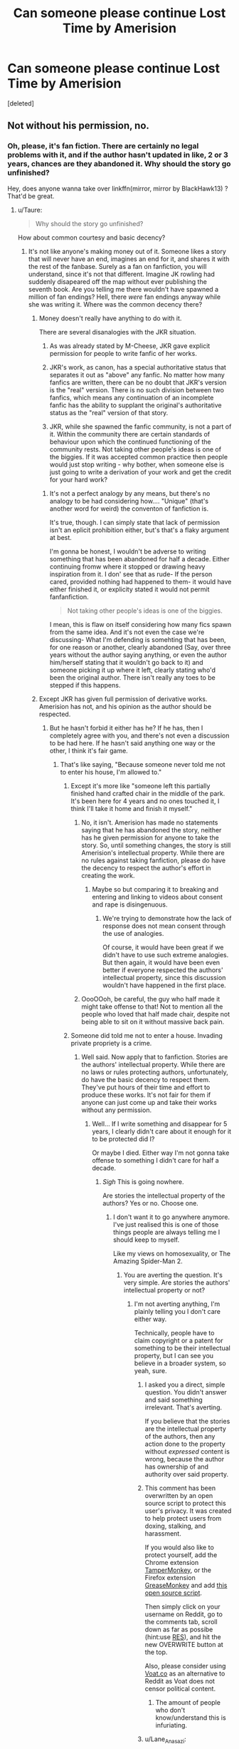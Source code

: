 #+TITLE: Can someone please continue Lost Time by Amerision

* Can someone please continue Lost Time by Amerision
:PROPERTIES:
:Score: 0
:DateUnix: 1459433877.0
:DateShort: 2016-Mar-31
:FlairText: Misc
:END:
[deleted]


** Not without his permission, no.
:PROPERTIES:
:Author: Taure
:Score: 8
:DateUnix: 1459436689.0
:DateShort: 2016-Mar-31
:END:

*** Oh, please, it's fan fiction. There are certainly no legal problems with it, and if the author hasn't updated in like, 2 or 3 years, chances are they abandoned it. Why should the story go unfinished?

Hey, does anyone wanna take over linkffn(mirror, mirror by BlackHawk13) ? That'd be great.
:PROPERTIES:
:Author: Hpfm2
:Score: -9
:DateUnix: 1459440789.0
:DateShort: 2016-Mar-31
:END:

**** u/Taure:
#+begin_quote
  Why should the story go unfinished?
#+end_quote

How about common courtesy and basic decency?
:PROPERTIES:
:Author: Taure
:Score: 9
:DateUnix: 1459440892.0
:DateShort: 2016-Mar-31
:END:

***** It's not like anyone's making money out of it. Someone likes a story that will never have an end, imagines an end for it, and shares it with the rest of the fanbase. Surely as a fan on fanfiction, you will understand, since it's not that different. Imagine JK rowling had suddenly disapeared off the map without ever publishing the seventh book. Are you telling me there wouldn't have spawned a million of fan endings? Hell, there /were/ fan endings anyway while she was writing it. Where was the common decency there?
:PROPERTIES:
:Author: Hpfm2
:Score: -6
:DateUnix: 1459441295.0
:DateShort: 2016-Mar-31
:END:

****** Money doesn't really have anything to do with it.

There are several disanalogies with the JKR situation.

1. As was already stated by M-Cheese, JKR gave explicit permission for people to write fanfic of her works.

2. JKR's work, as canon, has a special authoritative status that separates it out as "above" any fanfic. No matter how many fanfics are written, there can be no doubt that JKR's version is the "real" version. There is no such division between two fanfics, which means any continuation of an incomplete fanfic has the ability to supplant the original's authoritative status as the "real" version of that story.

3. JKR, while she spawned the fanfic community, is not a part of it. Within the community there are certain standards of behaviour upon which the continued functioning of the community rests. Not taking other people's ideas is one of the biggies. If it was accepted common practice then people would just stop writing - why bother, when someone else is just going to write a derivation of your work and get the credit for your hard work?
:PROPERTIES:
:Author: Taure
:Score: 10
:DateUnix: 1459441998.0
:DateShort: 2016-Mar-31
:END:

******* It's not a perfect analogy by any means, but there's no analogy to be had considering how.... "Unique" (that's another word for weird) the conventon of fanfiction is.

It's true, though. I can simply state that lack of permission isn't an eplicit prohibition either, but's that's a flaky argument at best.

I'm gonna be honest, I wouldn't be adverse to writing something that has been abandoned for half a decade. Either continuing fromw where it stopped or drawing heavy inspiration from it. I don' see that as rude- If the person cared, provided nothing had happened to them- it would have either finished it, or explicity stated it would not permit fanfanfiction.

#+begin_quote
  Not taking other people's ideas is one of the biggies.
#+end_quote

I mean, this is flaw on itself considering how many fics spawn from the same idea. And it's not even the case we're discussing- What I'm defending is somehting that has been, for one reason or another, clearly abandoned (Say, over three years without the author saying anything, or even the author him/herself stating that it wouldn't go back to it) and someone picking it up where it left, clearly stating who'd been the original author. There isn't really any toes to be stepped if this happens.
:PROPERTIES:
:Author: Hpfm2
:Score: 3
:DateUnix: 1459442680.0
:DateShort: 2016-Mar-31
:END:


****** Except JKR has given full permission of derivative works. Amerision has not, and his opinion as the author should be respected.
:PROPERTIES:
:Author: M-Cheese
:Score: 3
:DateUnix: 1459441584.0
:DateShort: 2016-Mar-31
:END:

******* But he hasn't forbid it either has he? If he has, then I completely agree with you, and there's not even a discussion to be had here. If he hasn't said anything one way or the other, I think it's fair game.
:PROPERTIES:
:Author: Hpfm2
:Score: -2
:DateUnix: 1459441847.0
:DateShort: 2016-Mar-31
:END:

******** That's like saying, "Because someone never told me not to enter his house, I'm allowed to."
:PROPERTIES:
:Author: M-Cheese
:Score: 8
:DateUnix: 1459442182.0
:DateShort: 2016-Mar-31
:END:

********* Except it's more like "someone left this partially finished hand crafted chair in the middle of the park. It's been here for 4 years and no ones touched it, I think I'll take it home and finish it myself."
:PROPERTIES:
:Score: -1
:DateUnix: 1459443016.0
:DateShort: 2016-Mar-31
:END:

********** No, it isn't. Amerision has made no statements saying that he has abandoned the story, neither has he given permission for anyone to take the story. So, until something changes, the story is still Amerision's intellectual property. While there are no rules against taking fanfiction, please do have the decency to respect the author's effort in creating the work.
:PROPERTIES:
:Author: M-Cheese
:Score: 6
:DateUnix: 1459443815.0
:DateShort: 2016-Mar-31
:END:

*********** Maybe so but comparing it to breaking and entering and linking to videos about consent and rape is disingenuous.
:PROPERTIES:
:Score: -2
:DateUnix: 1459447986.0
:DateShort: 2016-Mar-31
:END:

************ We're trying to demonstrate how the lack of response does not mean consent through the use of analogies.

Of course, it would have been great if we didn't have to use such extreme analogies. But then again, it would have been even better if everyone respected the authors' intellectual property, since this discussion wouldn't have happened in the first place.
:PROPERTIES:
:Author: M-Cheese
:Score: 3
:DateUnix: 1459448674.0
:DateShort: 2016-Mar-31
:END:


********** OooOOoh, be careful, the guy who half made it might take offense to that! Not to mention all the people who loved that half made chair, despite not being able to sit on it without massive back pain.
:PROPERTIES:
:Author: Hpfm2
:Score: 1
:DateUnix: 1459443256.0
:DateShort: 2016-Mar-31
:END:


********* Someone did told me not to enter a house. Invading private propriety is a crime.
:PROPERTIES:
:Author: Hpfm2
:Score: 0
:DateUnix: 1459442821.0
:DateShort: 2016-Mar-31
:END:

********** Well said. Now apply that to fanfiction. Stories are the authors' intellectual property. While there are no laws or rules protecting authors, unfortunately, do have the basic decency to respect them. They've put hours of their time and effort to produce these works. It's not fair for them if anyone can just come up and take their works without any permission.
:PROPERTIES:
:Author: M-Cheese
:Score: 6
:DateUnix: 1459443496.0
:DateShort: 2016-Mar-31
:END:

*********** Well... If I write something and disappear for 5 years, I clearly didn't care about it enough for it to be protected did I?

Or maybe I died. Either way I'm not gonna take offense to something I didn't care for half a decade.
:PROPERTIES:
:Author: Hpfm2
:Score: 0
:DateUnix: 1459443932.0
:DateShort: 2016-Mar-31
:END:

************ /Sigh/ This is going nowhere.

Are stories the intellectual property of the authors? Yes or no. Choose one.
:PROPERTIES:
:Author: M-Cheese
:Score: 3
:DateUnix: 1459444696.0
:DateShort: 2016-Mar-31
:END:

************* I don't want it to go anywhere anymore. I've just realised this is one of those things people are always telling me I should keep to myself.

Like my views on homosexuality, or The Amazing Spider-Man 2.
:PROPERTIES:
:Author: Hpfm2
:Score: -1
:DateUnix: 1459444884.0
:DateShort: 2016-Mar-31
:END:

************** You are averting the question. It's very simple. Are stories the authors' intellectual property or not?
:PROPERTIES:
:Author: M-Cheese
:Score: 6
:DateUnix: 1459444985.0
:DateShort: 2016-Mar-31
:END:

*************** I'm not averting anything, I'm plainly telling you I don't care either way.

Technically, people have to claim copyright or a patent for something to be their intellectual property, but I can see you believe in a broader system, so yeah, sure.
:PROPERTIES:
:Author: Hpfm2
:Score: -1
:DateUnix: 1459445379.0
:DateShort: 2016-Mar-31
:END:

**************** I asked you a direct, simple question. You didn't answer and said something irrelevant. That's averting.

If you believe that the stories are the intellectual property of the authors, then any action done to the property without /expressed/ content is wrong, because the author has ownership of and authority over said property.
:PROPERTIES:
:Author: M-Cheese
:Score: 6
:DateUnix: 1459445885.0
:DateShort: 2016-Mar-31
:END:


**************** This comment has been overwritten by an open source script to protect this user's privacy. It was created to help protect users from doxing, stalking, and harassment.

If you would also like to protect yourself, add the Chrome extension [[https://chrome.google.com/webstore/detail/tampermonkey/dhdgffkkebhmkfjojejmpbldmpobfkfo][TamperMonkey]], or the Firefox extension [[https://addons.mozilla.org/en-us/firefox/addon/greasemonkey/][GreaseMonkey]] and add [[https://greasyfork.org/en/scripts/10380-reddit-overwrite][this open source script]].

Then simply click on your username on Reddit, go to the comments tab, scroll down as far as possibe (hint:use [[http://www.redditenhancementsuite.com/][RES]]), and hit the new OVERWRITE button at the top.

Also, please consider using [[https://voat.co][Voat.co]] as an alternative to Reddit as Voat does not censor political content.
:PROPERTIES:
:Score: 5
:DateUnix: 1459453063.0
:DateShort: 2016-Apr-01
:END:

***************** The amount of people who don't know/understand this is infuriating.
:PROPERTIES:
:Score: 4
:DateUnix: 1459466016.0
:DateShort: 2016-Apr-01
:END:


**************** u/Lane_Anasazi:
#+begin_quote
  Technically, people have to claim copyright or a patent for something to be their intellectual property,
#+end_quote

You're incorrect.
:PROPERTIES:
:Author: Lane_Anasazi
:Score: 3
:DateUnix: 1459477130.0
:DateShort: 2016-Apr-01
:END:

***************** yeah i've been corrected a while ago
:PROPERTIES:
:Author: Hpfm2
:Score: 1
:DateUnix: 1459478377.0
:DateShort: 2016-Apr-01
:END:


******** u/Taure:
#+begin_quote
  But he hasn't forbid it either has he? If he has, then I completely agree with you, and there's not even a discussion to be had here. If he hasn't said anything one way or the other, I think it's fair game.
#+end_quote

I think you and I need to have a few words about consent.

Have a video.

[[https://www.youtube.com/watch?v=pZwvrxVavnQ]]
:PROPERTIES:
:Author: Taure
:Score: 2
:DateUnix: 1459442086.0
:DateShort: 2016-Mar-31
:END:

********* Are you really comparing writing a story with rape?
:PROPERTIES:
:Author: Hpfm2
:Score: 2
:DateUnix: 1459442863.0
:DateShort: 2016-Mar-31
:END:

********** No, but the principle of consent remains the same, whether its for sex, tea, or writing fanfiction.
:PROPERTIES:
:Author: M-Cheese
:Score: 6
:DateUnix: 1459444023.0
:DateShort: 2016-Mar-31
:END:

*********** The fuck? Of course it's different. There's a reason why people are allowed to make remixes of any song they want. As long as whoever is continuing this fic puts a comment saying they are making their own story continuing on from the existing fic, it's your own intellectual property, not the writer of the story which ends in a timeframe before yours begins...

Of course, to make it truly yours, you should not use any OCs made my Amerision.
:PROPERTIES:
:Author: Hobbitcraftlol
:Score: 0
:DateUnix: 1459444986.0
:DateShort: 2016-Mar-31
:END:

************ So, no you say? Very well. Good day.
:PROPERTIES:
:Author: M-Cheese
:Score: 3
:DateUnix: 1459445209.0
:DateShort: 2016-Mar-31
:END:

************* Considering you just replied to my first comment on this thread, no idea what question you are talking about.
:PROPERTIES:
:Author: Hobbitcraftlol
:Score: 1
:DateUnix: 1459445313.0
:DateShort: 2016-Mar-31
:END:

************** Ah, apologies. I thought you were someone else.

If you think the story is not the intellectual property of the author, than I have nothing more I can say to you, and there is no point in continuing this discussion. Good day.
:PROPERTIES:
:Author: M-Cheese
:Score: 3
:DateUnix: 1459445463.0
:DateShort: 2016-Mar-31
:END:

*************** If you read my comment I said that a story which is similar but in a timeframe after the story and containing none of the OCs is not the other authors property,
:PROPERTIES:
:Author: Hobbitcraftlol
:Score: 0
:DateUnix: 1459445556.0
:DateShort: 2016-Mar-31
:END:

**************** Yes, but the basis on which the other story is built upon is the author's intellectually property. That's what this talk is about in the first place.
:PROPERTIES:
:Author: M-Cheese
:Score: 3
:DateUnix: 1459446112.0
:DateShort: 2016-Mar-31
:END:


********* Thank you. This video fits perfectly.
:PROPERTIES:
:Author: Meiyouxiangjiao
:Score: 1
:DateUnix: 1459564838.0
:DateShort: 2016-Apr-02
:END:


**** That's just disrespectful. Amerison wrote some great pieces. Having some random person continue would likely result in a far inferior piece that is not faithful to the vision he had planned. I'd rather have a great fic remain abandoned than have it butchered and its memory tarnished.
:PROPERTIES:
:Author: Lord_Anarchy
:Score: 6
:DateUnix: 1459441140.0
:DateShort: 2016-Mar-31
:END:

***** You realize that's essentially what we do to the Harry Potter series, excluding the fact that that one wasn't abandoned?
:PROPERTIES:
:Author: Hpfm2
:Score: 0
:DateUnix: 1459441398.0
:DateShort: 2016-Mar-31
:END:

****** Except, JKR has specifically stated that she doesn't mind fanfiction. If she did, she would have pulled an Anne Rice and none of our stories would be allowed on ffn.
:PROPERTIES:
:Author: Lord_Anarchy
:Score: 4
:DateUnix: 1459441598.0
:DateShort: 2016-Mar-31
:END:

******* Has he said he doesn't want to either? Has he even been present online (recognizable as himself, obviously) ever since abandoning the story? Because if he hasn't, chances are he couldn't care less about his story, let alone if people use it
:PROPERTIES:
:Author: Hpfm2
:Score: 0
:DateUnix: 1459441785.0
:DateShort: 2016-Mar-31
:END:

******** Lack of activity does not default to assumed permission given.
:PROPERTIES:
:Author: Lord_Anarchy
:Score: 6
:DateUnix: 1459441980.0
:DateShort: 2016-Mar-31
:END:

********* Nor permission denied! That's what I keep telling the judge, they can't say no if they can't talk!
:PROPERTIES:
:Author: Hpfm2
:Score: 0
:DateUnix: 1459442134.0
:DateShort: 2016-Mar-31
:END:

********** Except, one side results in an action being performed, where the other side doesn't. You have to default to the side where no action is taken.
:PROPERTIES:
:Author: Lord_Anarchy
:Score: 7
:DateUnix: 1459442263.0
:DateShort: 2016-Mar-31
:END:

*********** It's just writing a story. The only consequence is that it'll be read and possibly enjoyed. It's hard for me to see this action as a bad thing
:PROPERTIES:
:Author: Hpfm2
:Score: 1
:DateUnix: 1459442760.0
:DateShort: 2016-Mar-31
:END:

************ I'm sorry that you don't know what morals or ethics are.
:PROPERTIES:
:Author: Lord_Anarchy
:Score: 2
:DateUnix: 1459443244.0
:DateShort: 2016-Mar-31
:END:

************* Never have I thought I'd be said that by someone named Lord Anarchy
:PROPERTIES:
:Author: Hpfm2
:Score: -1
:DateUnix: 1459443318.0
:DateShort: 2016-Mar-31
:END:


**** [[http://www.fanfiction.net/s/4843238/1/][*/Mirror, Mirror/*]] by [[https://www.fanfiction.net/u/1651548/BlackHawk13][/BlackHawk13/]]

#+begin_quote
  What happens when Ron Weasley find himself in a parallel universe where Harry Potter became a Slytherin? Set in 5th year circa Order of the Phoenix .
#+end_quote

^{/Site/: [[http://www.fanfiction.net/][fanfiction.net]] *|* /Category/: Harry Potter *|* /Rated/: Fiction T *|* /Chapters/: 27 *|* /Words/: 205,561 *|* /Reviews/: 1,044 *|* /Favs/: 502 *|* /Follows/: 574 *|* /Updated/: 9/18/2010 *|* /Published/: 2/5/2009 *|* /id/: 4843238 *|* /Language/: English *|* /Genre/: Adventure/Suspense *|* /Characters/: Ron W., Hermione G. *|* /Download/: [[http://www.p0ody-files.com/ff_to_ebook/ffn-bot/index.php?id=4843238&source=ff&filetype=epub][EPUB]] or [[http://www.p0ody-files.com/ff_to_ebook/ffn-bot/index.php?id=4843238&source=ff&filetype=mobi][MOBI]]}

--------------

*FanfictionBot*^{1.3.7} *|* [[[https://github.com/tusing/reddit-ffn-bot/wiki/Usage][Usage]]] | [[[https://github.com/tusing/reddit-ffn-bot/wiki/Changelog][Changelog]]] | [[[https://github.com/tusing/reddit-ffn-bot/issues/][Issues]]] | [[[https://github.com/tusing/reddit-ffn-bot/][GitHub]]] | [[[https://www.reddit.com/message/compose?to=%2Fu%2Ftusing][Contact]]]

^{/New in this version: PM request support!/}
:PROPERTIES:
:Author: FanfictionBot
:Score: 1
:DateUnix: 1459440836.0
:DateShort: 2016-Mar-31
:END:


** As much as I would like to see Lost Time being complete, people shouldn't just write continuations without the author's permission
:PROPERTIES:
:Author: M-Cheese
:Score: 4
:DateUnix: 1459441260.0
:DateShort: 2016-Mar-31
:END:


** lolhp

Fanfiction "intellectual property" is a ruse basically, but you asked in the wrong community. I encourage you to continue it. It is basically forking the story.

Let me know if you do it.
:PROPERTIES:
:Score: -1
:DateUnix: 1459528595.0
:DateShort: 2016-Apr-01
:END:
